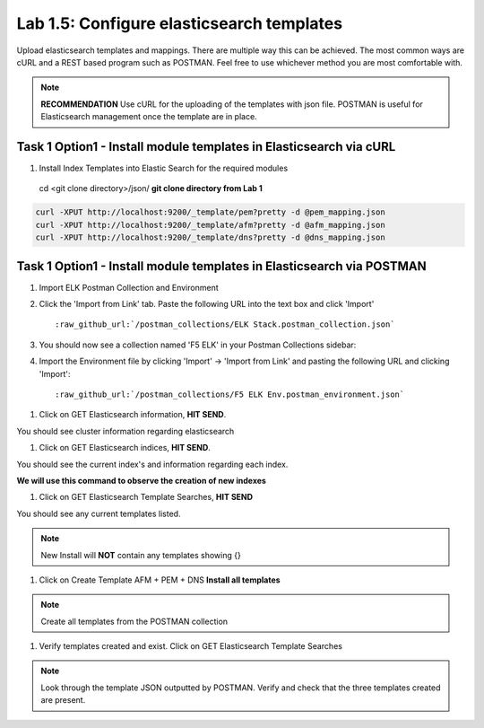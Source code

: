 .. |labmodule| replace:: 1
.. |labnum| replace:: 5
.. |labdot| replace:: |labmodule|\ .\ |labnum|
.. |labund| replace:: |labmodule|\ _\ |labnum|
.. |labname| replace:: Lab\ |labdot|
.. |labnameund| replace:: Lab\ |labund|

Lab |labmodule|\.\ |labnum|\: Configure elasticsearch templates
---------------------------------------------------------------

Upload elasticsearch templates and mappings. There are multiple way this can be achieved. The most common ways are cURL and a REST based program such as POSTMAN. Feel free to use whichever method you are most comfortable with.

.. NOTE:: 

    **RECOMMENDATION** Use cURL for the uploading of the templates with json file. POSTMAN is useful for Elasticsearch management once the template are in place.


Task 1 Option1 - Install module templates in Elasticsearch via cURL
^^^^^^^^^^^^^^^^^^^^^^^^^^^^^^^^^^^^^^^^^^^^^^^^^^^^^^^^^^^

#. Install Index Templates into Elastic Search for the required modules

  cd <git clone directory>/json/ **git clone directory from Lab 1**

.. code::

  curl -XPUT http://localhost:9200/_template/pem?pretty -d @pem_mapping.json
  curl -XPUT http://localhost:9200/_template/afm?pretty -d @afm_mapping.json
  curl -XPUT http://localhost:9200/_template/dns?pretty -d @dns_mapping.json


Task 1 Option1 - Install module templates in Elasticsearch via POSTMAN
^^^^^^^^^^^^^^^^^^^^^^^^^^^^^^^^^^^^^^^^^^^^^^^^^^^^^^^^^^^^^^^^^^^^^^

#. Import ELK Postman Collection and Environment

#. Click the 'Import from Link' tab.  Paste the following URL into the
   text box and click 'Import'

   .. parsed-literal:: 

      :raw_github_url:`/postman_collections/ELK Stack.postman_collection.json`


#. You should now see a collection named 'F5 ELK'
   in your Postman Collections sidebar:

   |template1|

#. Import the Environment file by clicking 'Import' -> 'Import from Link' and
   pasting the following URL and clicking 'Import':

   .. parsed-literal:: 

      :raw_github_url:`/postman_collections/F5 ELK Env.postman_environment.json` 

   |template2|


.. |template1| image:: /_static/template1.png
   :width: 6.0in
   :height: 5.0in
.. |template2| image:: /_static/template2.png
   :width: 2.0in
   :height: 1.0in


#. Click on GET Elasticsearch information, **HIT SEND**.

|template3|

.. |template3| image:: /_static/template3.png
   :scale 80%


You should see cluster information regarding elasticsearch


#. Click on GET Elasticsearch indices, **HIT SEND**.

|template4|

.. |template4| image:: /_static/template4.png
   :width: 6.0in
   :height: 5.0in


You should see the current index's and information regarding each index.

**We will use this command to observe the creation of new indexes**


#. Click on GET Elasticsearch Template Searches, **HIT SEND**

|template5|

.. |template5| image:: /_static/template5.png
   :width: 6.0in
   :height: 5.0in


You should see any current templates listed.

.. NOTE::
    New Install will **NOT** contain any templates showing {}


#. Click on Create Template AFM + PEM + DNS **Install all templates**

|template6|

.. |template6| image:: /_static/template6.png
   :width: 6.0in
   :height: 5.0in


.. NOTE::
    Create all templates from the POSTMAN collection


#. Verify templates created and exist. Click on GET Elasticsearch Template Searches

|template7|

.. |template7| image:: /_static/template7.png
   :width: 6.0in
   :height: 5.0in


.. NOTE::
    Look through the template JSON outputted by POSTMAN. Verify and check that the three templates created are present.

